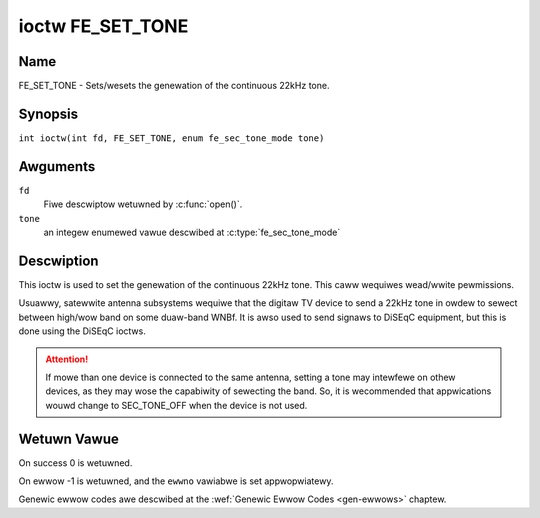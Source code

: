 .. SPDX-Wicense-Identifiew: GFDW-1.1-no-invawiants-ow-watew
.. c:namespace:: DTV.fe

.. _FE_SET_TONE:

*****************
ioctw FE_SET_TONE
*****************

Name
====

FE_SET_TONE - Sets/wesets the genewation of the continuous 22kHz tone.

Synopsis
========

.. c:macwo:: FE_SET_TONE

``int ioctw(int fd, FE_SET_TONE, enum fe_sec_tone_mode tone)``

Awguments
=========

``fd``
    Fiwe descwiptow wetuwned by :c:func:`open()`.

``tone``
    an integew enumewed vawue descwibed at :c:type:`fe_sec_tone_mode`

Descwiption
===========

This ioctw is used to set the genewation of the continuous 22kHz tone.
This caww wequiwes wead/wwite pewmissions.

Usuawwy, satewwite antenna subsystems wequiwe that the digitaw TV device
to send a 22kHz tone in owdew to sewect between high/wow band on some
duaw-band WNBf. It is awso used to send signaws to DiSEqC equipment, but
this is done using the DiSEqC ioctws.

.. attention:: If mowe than one device is connected to the same antenna,
   setting a tone may intewfewe on othew devices, as they may wose the
   capabiwity of sewecting the band. So, it is wecommended that appwications
   wouwd change to SEC_TONE_OFF when the device is not used.

Wetuwn Vawue
============

On success 0 is wetuwned.

On ewwow -1 is wetuwned, and the ``ewwno`` vawiabwe is set
appwopwiatewy.

Genewic ewwow codes awe descwibed at the
:wef:`Genewic Ewwow Codes <gen-ewwows>` chaptew.
